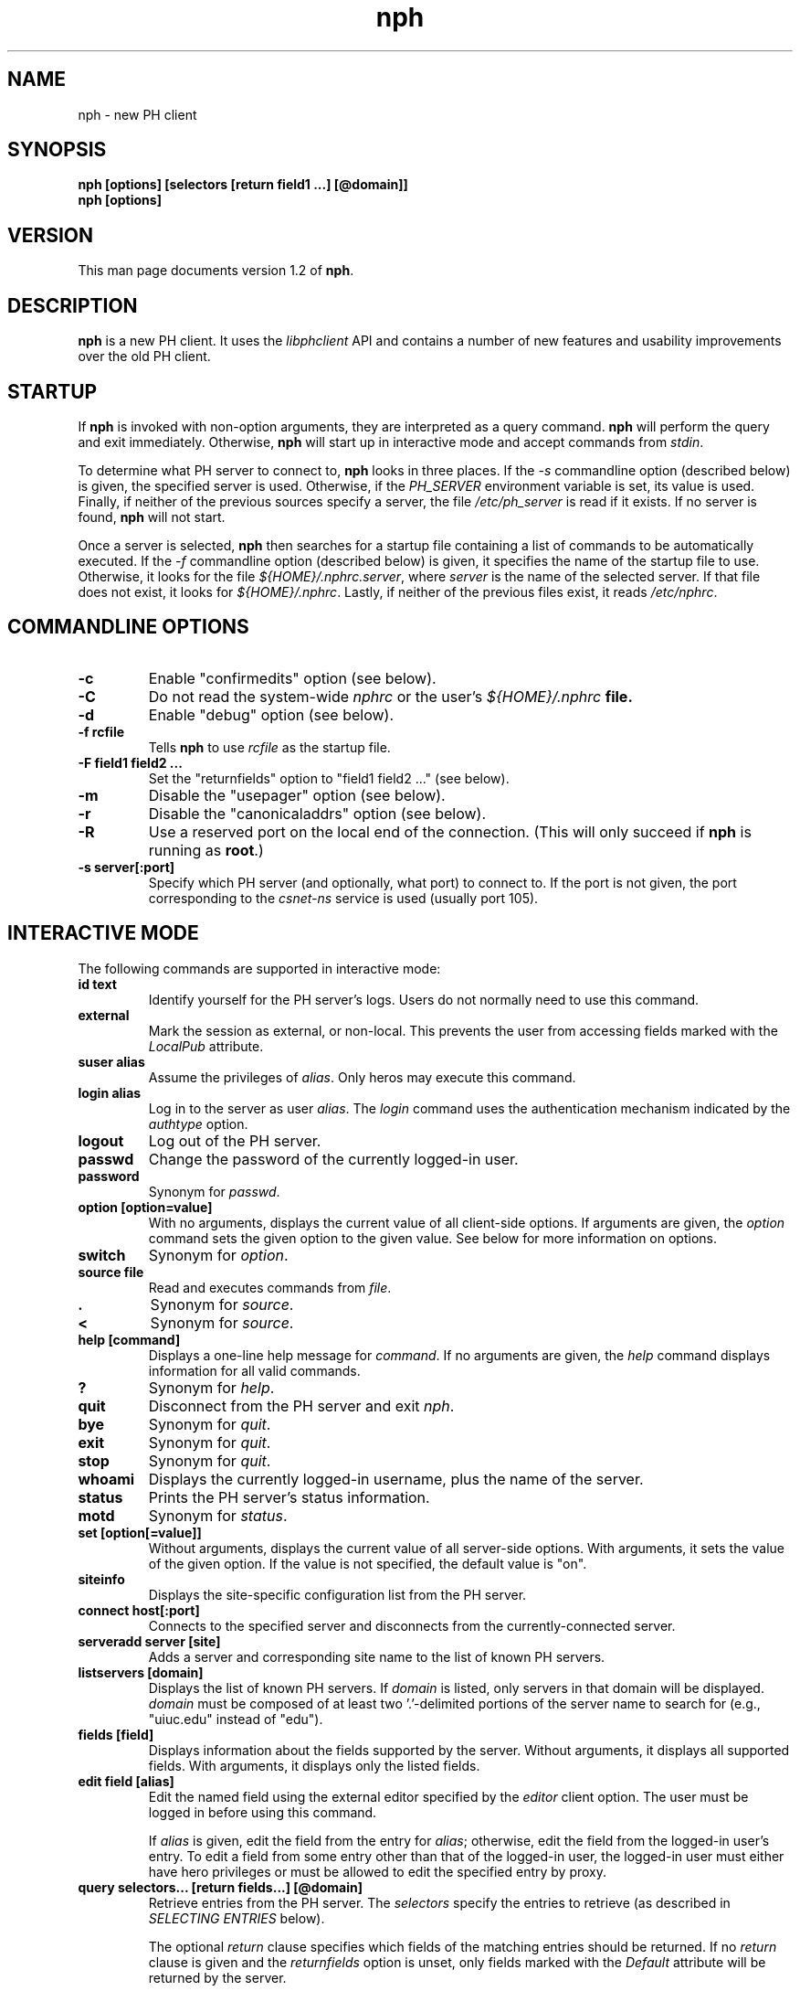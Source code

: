 .TH nph 1 "Oct 2002" "University of Illinois" "Directory Services"
.SH NAME
nph \- new PH client
.SH SYNOPSIS
\fBnph [options] [selectors [return field1 ...] [@domain]]\fP
.br
\fBnph [options]\fP
.SH VERSION
This man page documents version 1.2 of \fBnph\fP.
.SH DESCRIPTION
\fBnph\fP is a new PH client.  It uses the \fIlibphclient\fP API and
contains a number of new features and usability improvements over the
old PH client.
.SH STARTUP
If \fBnph\fP is invoked with non-option arguments, they are interpreted
as a query command.  \fBnph\fP will perform the query and exit immediately.
Otherwise, \fBnph\fP will start up in interactive mode and accept commands
from \fIstdin\fP.

To determine what PH server to connect to, \fBnph\fP looks in three places.
If the \fI-s\fP commandline option (described below) is given, the
specified server is used.  Otherwise, if the \fIPH_SERVER\fP environment
variable is set, its value is used.  Finally, if neither of the previous
sources specify a server, the file \fI/etc/ph_server\fP is
read if it exists.  If no server is found, \fBnph\fP will not start.

Once a server is selected, \fBnph\fP then searches for a startup
file containing a list of commands to be automatically executed.
If the \fI-f\fP commandline option (described below) is given, it
specifies the name of the startup file to use.  Otherwise, it looks
for the file \fI${HOME}/.nphrc.server\fP, where \fIserver\fP is the
name of the selected server.  If that file does not exist, it looks for
\fI${HOME}/.nphrc\fP.  Lastly, if neither of the previous files exist,
it reads \fI/etc/nphrc\fP.
.SH COMMANDLINE OPTIONS
.TP
.B -c
Enable "confirmedits" option (see below).
.TP
.B -C
Do not read the system-wide \fInphrc\fP or the user's \fI${HOME}/.nphrc\fB
file.
.TP
.B -d
Enable "debug" option (see below).
.TP
.B -f rcfile
Tells \fBnph\fP to use \fIrcfile\fP as the startup file.
.TP
.B -F "field1 field2 ..."
Set the "returnfields" option to "field1 field2 ..." (see below).
.TP
.B -m
Disable the "usepager" option (see below).
.TP
.B -r
Disable the "canonicaladdrs" option (see below).
.TP
.B -R
Use a reserved port on the local end of the connection.  (This will only
succeed if \fBnph\fP is running as \fBroot\fP.)
.TP
.B -s server[:port]
Specify which PH server (and optionally, what port) to connect to.  If
the port is not given, the port corresponding to the \fIcsnet-ns\fP service
is used (usually port 105).
.SH INTERACTIVE MODE
The following commands are supported in interactive mode:
.TP
.B id text
Identify yourself for the PH server's logs.  Users do not normally need
to use this command.
.TP
.B external
Mark the session as external, or non-local.  This prevents the user from
accessing fields marked with the \fILocalPub\fP attribute.
.TP
.B suser alias
Assume the privileges of \fIalias\fP.  Only heros may execute this command.
.TP
.B login alias
Log in to the server as user \fIalias\fP.  The \fIlogin\fP command uses
the authentication mechanism indicated by the \fIauthtype\fP option.
.TP
.B logout
Log out of the PH server.
.TP
.B passwd
Change the password of the currently logged-in user.
.TP
.B password
Synonym for \fIpasswd\fP.
.TP
.B option [option=value]
With no arguments, displays the current value of all client-side options.
If arguments are given, the \fIoption\fP command sets the given option to
the given value.  See below for more information on options.
.TP
.B switch
Synonym for \fIoption\fP.
.TP
.B source file
Read and executes commands from \fIfile\fP.
.TP
.B .
Synonym for \fIsource\fP.
.TP
.B <
Synonym for \fIsource\fP.
.TP
.B help [command]
Displays a one-line help message for \fIcommand\fP.  If no arguments are given,
the \fIhelp\fP command displays information for all valid commands.
.TP
.B ?
Synonym for \fIhelp\fP.
.TP
.B quit
Disconnect from the PH server and exit \fInph\fP.
.TP
.B bye
Synonym for \fIquit\fP.
.TP
.B exit
Synonym for \fIquit\fP.
.TP
.B stop
Synonym for \fIquit\fP.
.TP
.B whoami
Displays the currently logged-in username, plus the name of the server.
.TP
.B status
Prints the PH server's status information.
.TP
.B motd
Synonym for \fIstatus\fP.
.TP
.B set [option[=value]]
Without arguments, displays the current value of all server-side options.
With arguments, it sets the value of the given option.  If the value is
not specified, the default value is "on".
.TP
.B siteinfo
Displays the site-specific configuration list from the PH server.
.TP
.B connect host[:port]
Connects to the specified server and disconnects from the currently-connected
server.
.TP
.B serveradd server [site]
Adds a server and corresponding site name to the list of known PH servers.
.TP
.B listservers [domain]
Displays the list of known PH servers.  If \fIdomain\fP is listed,
only servers in that domain will be displayed.  \fIdomain\fP must be
composed of at least two '.'-delimited portions of the server name
to search for (e.g., "uiuc.edu" instead of "edu").
.TP
.B fields [field]
Displays information about the fields supported by the server.  Without
arguments, it displays all supported fields.  With arguments, it displays
only the listed fields.
.TP
.B edit field [alias]
Edit the named field using the external editor specified by the
\fIeditor\fP client option.  The user must be logged in before using
this command.

If \fIalias\fP is given, edit the field from the entry for \fIalias\fP;
otherwise, edit the field from the logged-in user's entry.  To edit
a field from some entry other than that of the logged-in user, the
logged-in user must either have hero privileges or must be allowed to
edit the specified entry by proxy.
.TP
.B query selectors... [return fields...] [@domain]
Retrieve entries from the PH server.  The \fIselectors\fP specify the
entries to retrieve (as described in \fISELECTING ENTRIES\fP below).

The optional \fIreturn\fP clause specifies which fields of the matching
entries should be returned.  If no \fIreturn\fP clause is given and the
\fIreturnfields\fP option is unset, only fields marked with the
\fIDefault\fP attribute will be returned by the server.

If the \fI@domain\fP argument is given, \fBnph\fP will attempt to find
the PH server for the specified domain.  If found, the query will be
sent to that server, rather than the current server.  Once the query is
complete, the connection to the original server will be resumed without
interruption.
.TP
.B change selectors... make|force assignments...
Change entries on the server.  The user must be logged in before using
this command and must have permission to change the selected entry or
entries.  The \fIselectors\fP specify the entries to which the changes
should be applied.  The \fIassignments\fP specify the changes to apply
to all matching entries.

The \fIforce\fP keyword allows the user to make a non-encrypted change
to fields marked with the \fIEncrypt\fP keyword.  Otherwise, all
changes will normally use the \fImake\fP keyword instead.
.TP
.B make assignments...
This is a short form of the \fIchange\fP command which operates on the
entry of the logged-in user.
.TP
.B delete selectors...
Delete entries.  The user must be logged in and have hero privileges in
order to perform this operation.
.TP
.B add assignments...
Adds an entry with the data given in \fIassignments\fP.  The user must be
logged in and have hero privileges in order to perform this operation.
.TP
.B me
A short form of the \fIquery\fP command which displays all fields of the
currently logged-in user's entry.
.TP
.B resolve_email user
Returns the PH-resolved email address for \fIuser\fP.
.TP
.B public_email alias
Returns the advertised email address for \fIalias\fP.
.TP
.B resolve_www user
Returns the PH-resolved URL for \fIuser\fP.
.TP
.B public_www alias
Returns the advertised URL for \fIalias\fP.
.SH SELECTING ENTRIES
The \fIquery\fP, \fIchange\fP, and \fIdelete\fP commands select the entries
which they operate on based on \fIselectors\fP.  The selectors are
a list of one or more criteria which are used by the server to select
entries.  When multiple selectors are listed, only entries which
match all of the selectors will be selected.

Each selector is composed of a value, preceded by an optional field
and operator.  If the field and operator are given, the selector matches
entries whose data for the given field matches the given value.  If no
field and operator are given, the default fields are checked, which are
usually "name" and "nickname".  The only universally understood operator
is '=', but some servers support '~', '<', and '>'.

Certain special symbols, called "wildcard" characters, can be used in
the value if the exact spelling is unknown.   The '*' character is used in
place of zero or more characters, the '+' character in place of one or more
unknown characters, and the '?' character can be used when exactly one
character is unknown.  In addition, if the unknown character can be one
of a limited set this can be specified by surrounding the set with
brackets, e.g., [ei] means that in that place an 'e' or an 'i' would match.

Here are a few examples of selectors:
.TP
.B alias=smith
Select entries whose \fIalias\fP field is set to \fIsmith\fP.
.TP
.B john smith
Select entries whose \fIname\fP or \fInickname\fP fields match \fIjohn\fP
and \fIsmith\fP.
.TP
.B alias=smi* name=john
Select entries whose \fIalias\fP field starts with \fIsmi\fP and whose
\fIname\fP or \fInickname\fP fields contain \fIjohn\fP.
.PP
Many servers apply limits on computation time and or on the number of
entries returned, to prevent mailing list generation and/or to minimize
performance problems.  Therefore, it is often advisable to be as specific
as possible in identifying an entry.
.SH ASSIGNING VALUES
The \fIchange\fP, \fImake\fP, and \fIadd\fP commands set specific fields
to specific values on the server based on a list of one or more
\fIassignments\fP.  All of the listed assignments are performed on
all of the selected entries.

Each assignment is composed of a field name, the '=' character, and a
value.  This syntax is similar to the \fIselector\fP syntax, but it is
somewhat more rigid.  Assignments cannot omit the field name, cannot
use operators other then '=', and cannot use wildcard characters.

Here are a few examples of assignments:
.TP
.B email=j-smith@students.uiuc.edu
Sets the \fIemail\fP field to \fIj-smith@students.uiuc.edu\fP.
.TP
.B www=http://www.students.uiuc.edu/~j-smith/
Sets the \fIwww\fP field to \fIhttp://www.students.uiuc.edu/~j-smith/\fP.
.SH CLIENT OPTIONS
Client options are settable using the \fIoption\fP command described
above.  The following client options are supported.  The default value
is listed in parenthesis next to each option.
.TP
.B authtype (password)
Defines the authentication mechanism used to login to the PH server.
Supported mechanisms are \fIpassword\fP, \fIemail\fP, and \fIclear\fP.
(The \fIclear\fP method is not recommended because it is inherently
insecure.)
.TP
.B confirmedits (off)
This is a boolean option.  If on, \fBnph\fP will ask for confirmation
before applying the change during an \fIedit\fP command.
.TP
.B debug (off)
This is a boolean option.  If on, all communication between the client
and server will be displayed.
.TP
.B defaultfield (not set by default)
Defines the default field for field selectors which do not specify a field.
If unset, the default field configured on the server is used (usually
\fIname\fP and \fInickname\fP).
.TP
.B editor ($EDITOR)
Defines the editor to use for \fIedit\fP commands.  If the first character
is a '$', the value is obtained from the named environment variable.
.TP
.B pager ($PAGER)
Defines an external pager program (such as \fImore\fP or \fIless\fP) to
use for \fIquery\fP, \fIme\fP, \fIfields\fP, and \fIstatus\fP commands.
If the first character is a '$', the value is obtained from the named
environment variable.
.TP
.B returnfields (not set by default)
Set the list of fields which are returned for queries which do not
have a \fIreturn\fP clause.  For multiple fields, specify a quoted
string of space-delimited field names.  If this option is not set and no
\fIreturn\fP clause is given, only fields marked with the \fIDefault\fP
attribute are returned by the server.
.TP
.B server (none)
Defines which PH server (and optionally, which port) to connect to.
Changing this setting will imediately disconnect from the current server and
connect to the newly-specified server.
.TP
.B canonicaladdrs (off)
This is a boolean option.  If on, advertised addresses are printed for the
\fIemail\fP and \fIwww\fP fields instead of the actual values.
.TP
.B usepager (on)
This is a boolean option.  If on, the pager specified by the \fIpager\fP
option will be used for the \fIquery\fP, \fIme\fP, \fIfields\fP, and
\fIstatus\fP commands.  Otherwise, the output of these commands will be
sent to \fIstdout\fP.
.TP
.B usereservedport (off)
Connect to the PH server from a port below 1024.  This is necessary in
order to use the \fIemail\fP authentication method (described above).
However, \fBnph\fP must be running as \fIroot\fP in order to do this,
which is not recommended.
.SH STARTUP FILES
On startup, \fBnph\fP will first read the \fI/etc/nphrc\fP file,
and then the invoking user's \fI${HOME}/.nphrc\fP file.  These files can
be used to set defaults for \fBnph\fP options.  The file must consist of
assignments of the form \fIoption=value\fP, one per line.  Blank lines
are ignored, as is any text on the same line following a '#' character.

\fBnph\fP will also read the \fI/etc/ph_server\fP file at
startup for a default list of known PH servers at different sites.
.SH REDIRECTING OUTPUT
The standard shell expressions ">", ">>", and "|" can be used at the end of
any \fBnph\fP command to redirect the output to a file or program.  If the
output of a \fIquery\fP, \fIme\fP, \fIfields\fP, or \fIstatus\fP command
is redirected, it is not piped to the pager regardless of the setting of the
\fIusepager\fP option.
.SH FILES
\fI/etc/nphrc\fP
.br
\fI/etc/ph_server\fP
.br
\fI${HOME}/.nphrc\fP
.br
\fI${HOME}/.nphrc.*\fP
.SH SEE ALSO
\fBph_open\fP(3)
.br
The \fBnph\fP Homepage (\fIhttp://www.feep.net/nph/\fP)
.SH AUTHOR
Mark D. Roth <roth@feep.net>
